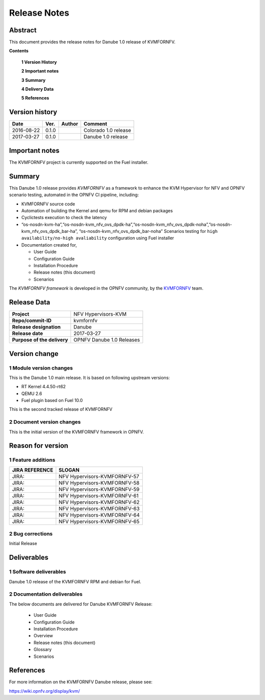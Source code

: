 .. This work is licensed under a Creative Commons Attribution 4.0 International License.
.. http://creativecommons.org/licenses/by/4.0

.. _Kvmfornfv: https://wiki.opnfv.org/display/kvm/

=============
Release Notes
=============

Abstract
---------

This document provides the release notes for Danube 1.0 release of KVMFORNFV.


**Contents**

 **1  Version History**

 **2  Important notes**

 **3  Summary**

 **4  Delivery Data**

 **5  References**

Version history
---------------

+--------------------+--------------------+--------------------+----------------------+
| **Date**           | **Ver.**           | **Author**         | **Comment**          |
|                    |                    |                    |                      |
+--------------------+--------------------+--------------------+----------------------+
|2016-08-22          | 0.1.0              |                    | Colorado 1.0 release |
|                    |                    |                    |                      |
+--------------------+--------------------+--------------------+----------------------+
|2017-03-27          | 0.1.0              |                    | Danube 1.0 release   |
|                    |                    |                    |                      |
+--------------------+--------------------+--------------------+----------------------+

Important notes
---------------

The KVMFORNFV project is currently supported on the Fuel installer.

Summary
-------

This Danube 1.0 release provides *KVMFORNFV* as a framework to enhance the
KVM Hypervisor for NFV and OPNFV scenario testing, automated in the OPNFV
CI pipeline, including:

*   KVMFORNFV source code

*   Automation of building the Kernel and qemu for RPM and debian packages

*   Cyclictests execution to check the latency

*   “os-nosdn-kvm-ha”,“os-nosdn-kvm_nfv_ovs_dpdk-ha”,“os-nosdn-kvm_nfv_ovs_dpdk-noha”,“os-nosdn-kvm_nfv_ovs_dpdk_bar-ha”,
    “os-nosdn-kvm_nfv_ovs_dpdk_bar-noha” Scenarios testing for ``high availability/no-high avaliability``
    configuration using Fuel installer

* Documentation created for,

  * User Guide

  * Configuration Guide

  * Installation Procedure

  * Release notes (this document)

  * Scenarios

The *KVMFORNFV framework* is developed in the OPNFV community, by the
KVMFORNFV_ team.

Release Data
------------

+--------------------------------------+--------------------------------------+
| **Project**                          | NFV Hypervisors-KVM                  |
|                                      |                                      |
+--------------------------------------+--------------------------------------+
| **Repo/commit-ID**                   | kvmfornfv                            |
|                                      |                                      |
+--------------------------------------+--------------------------------------+
| **Release designation**              | Danube                               |
|                                      |                                      |
+--------------------------------------+--------------------------------------+
| **Release date**                     | 2017-03-27                           |
|                                      |                                      |
+--------------------------------------+--------------------------------------+
| **Purpose of the delivery**          | OPNFV Danube 1.0 Releases            |
|                                      |                                      |
+--------------------------------------+--------------------------------------+

Version change
--------------

1   Module version changes
~~~~~~~~~~~~~~~~~~~~~~~~~~

This is the Danube 1.0 main release. It is based on following upstream
versions:

*   RT Kernel 4.4.50-rt62

*   QEMU 2.6

*   Fuel plugin based on Fuel 10.0

This is the second tracked release of KVMFORNFV


2   Document version changes
~~~~~~~~~~~~~~~~~~~~~~~~~~~~
This is the initial version of the KVMFORNFV framework in OPNFV.

Reason for version
------------------

1 Feature additions
~~~~~~~~~~~~~~~~~~~

+--------------------------------------+--------------------------------------+
| **JIRA REFERENCE**                   | **SLOGAN**                           |
|                                      |                                      |
+--------------------------------------+--------------------------------------+
| JIRA:                                | NFV Hypervisors-KVMFORNFV-57         |
|                                      |                                      |
+--------------------------------------+--------------------------------------+
| JIRA:                                | NFV Hypervisors-KVMFORNFV-58         |
|                                      |                                      |
+--------------------------------------+--------------------------------------+
| JIRA:                                | NFV Hypervisors-KVMFORNFV-59         |
|                                      |                                      |
+--------------------------------------+--------------------------------------+
| JIRA:                                | NFV Hypervisors-KVMFORNFV-61         |
|                                      |                                      |
+--------------------------------------+--------------------------------------+
| JIRA:                                | NFV Hypervisors-KVMFORNFV-62         |
|                                      |                                      |
+--------------------------------------+--------------------------------------+
| JIRA:                                | NFV Hypervisors-KVMFORNFV-63         |
|                                      |                                      |
+--------------------------------------+--------------------------------------+
| JIRA:                                | NFV Hypervisors-KVMFORNFV-64         |
|                                      |                                      |
+--------------------------------------+--------------------------------------+
| JIRA:                                | NFV Hypervisors-KVMFORNFV-65         |
|                                      |                                      |
+--------------------------------------+--------------------------------------+

2 Bug corrections
~~~~~~~~~~~~~~~~~

Initial Release

Deliverables
------------

1   Software deliverables
~~~~~~~~~~~~~~~~~~~~~~~~~
Danube 1.0 release of the KVMFORNFV RPM and debian for Fuel.

2   Documentation deliverables
~~~~~~~~~~~~~~~~~~~~~~~~~~~~~~

The below documents are delivered for Danube KVMFORNFV Release:

  * User Guide

  * Configuration Guide

  * Installation Procedure

  * Overview

  * Release notes (this document)

  * Glossary

  * Scenarios

References
----------

For more information on the KVMFORNFV Danube release, please see:

https://wiki.opnfv.org/display/kvm/
